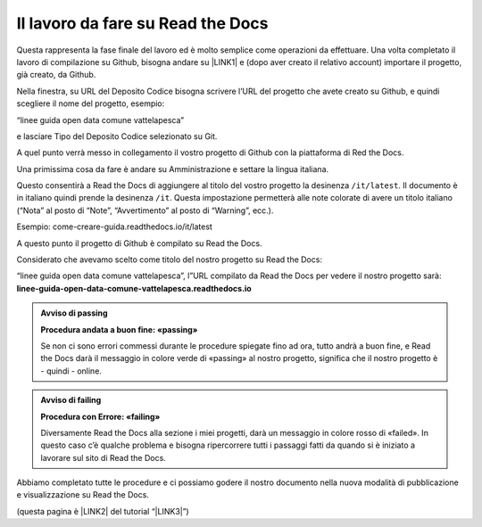 
.. _h7d4d73362b291793a962411315d6b:

Il lavoro da fare su Read the Docs
##################################

Questa rappresenta la fase finale del lavoro ed è molto semplice come operazioni da effettuare. Una volta completato il lavoro di compilazione su Github, bisogna andare su \ |LINK1|\  e (dopo aver creato il relativo account) importare il progetto, già creato, da Github.

Nella finestra, su URL del Deposito Codice bisogna scrivere l’URL del progetto che avete creato su Github, e quindi scegliere il nome del progetto, esempio:

“linee guida open data comune vattelapesca”

e lasciare Tipo del Deposito Codice selezionato su Git.

A quel punto verrà messo in collegamento il vostro progetto di Github con la piattaforma di Red the Docs. 

Una primissima cosa da fare è andare su Amministrazione e settare la lingua italiana.

Questo consentirà a Read the Docs di aggiungere al titolo del vostro progetto la desinenza ``/it/latest``. Il documento è in italiano quindi prende la desinenza ``/it``. Questa impostazione permetterà alle note colorate di avere un titolo italiano (“Nota” al posto di “Note”, “Avvertimento” al posto di “Warning”, ecc.).

Esempio: come-creare-guida.readthedocs.io/it/latest

A questo punto il progetto di Github è compilato su Read the Docs.

Considerato che avevamo scelto come titolo del nostro progetto su Read the Docs:

“linee guida open data comune vattelapesca”, l”URL compilato da Read the Docs per vedere il nostro progetto sarà: \ |STYLE0|\ 

.. admonition:: Avviso di passing

    \ |STYLE1|\ 
    
    Se non ci sono errori commessi durante le procedure spiegate fino ad ora, tutto andrà a buon fine, e Read the Docs darà il messaggio in colore verde di «passing» al nostro progetto, significa che il nostro progetto è - quindi - online.


.. admonition:: Avviso di failing

    \ |STYLE2|\ 
    
    Diversamente Read the Docs alla sezione i miei progetti, darà un messaggio in colore rosso di «failed». In questo caso c’è qualche problema e bisogna ripercorrere tutti i passaggi fatti da quando si è iniziato a lavorare sul sito di Read the Docs.
    

Abbiamo completato tutte le procedure e ci possiamo godere il nostro documento nella nuova modalità di pubblicazione e visualizzazione su Read the Docs.

(questa pagina è \ |LINK2|\  del tutorial “\ |LINK3|\ ”)


.. bottom of content


.. |STYLE0| replace:: **linee-guida-open-data-comune-vattelapesca.readthedocs.io**

.. |STYLE1| replace:: **Procedura andata a buon fine: «passing»**

.. |STYLE2| replace:: **Procedura con Errore: «failing»**


.. |LINK1| raw:: html

    <a href="http://readthedocs.io/" target="_blank">http://readthedocs.io</a>

.. |LINK2| raw:: html

    <a href="http://come-creare-guida.readthedocs.io/it/latest/_docs/capitolo2.html" target="_blank">ripresa da quella</a>

.. |LINK3| raw:: html

    <a href="http://come-creare-guida.readthedocs.io/it/latest/index.html" target="_blank">Tutorial pubblicazione Read the Docs su DocsItalia</a>

